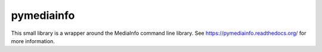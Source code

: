 pymediainfo
-----------

This small library is a wrapper around the MediaInfo command line library.  See
https://pymediainfo.readthedocs.org/ for more information.
